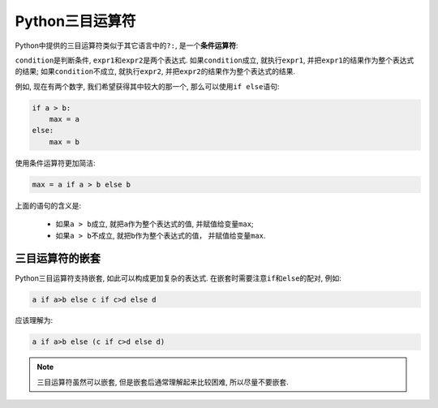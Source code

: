 Python三目运算符
================

Python中提供的三目运算符类似于其它语言中的\ ``?:``\ , 是一个\ **条件运算符**\ :

.. code-block:: python
    :emphasize-lines: 1

    expr1 if condition else expr2

``condition``\ 是判断条件, ``expr1``\ 和\ ``expr2``\ 是两个表达式. 
如果\ ``condition``\ 成立, 就执行\ ``expr1``\ , 并把\ ``expr1``\ 的结果作为整个表达式的结果; 
如果\ ``condition``\ 不成立, 就执行\ ``expr2``\ , 并把\ ``expr2``\ 的结果作为整个表达式的结果.


例如, 现在有两个数字, 我们希望获得其中较大的那一个, 那么可以使用\ ``if else``\ 语句:

.. code-block:: python

    if a > b:
        max = a
    else:
        max = b

使用条件运算符更加简洁:

.. code-block:: python

    max = a if a > b else b

上面的语句的含义是:

    *   如果\ ``a > b``\ 成立, 就把\ ``a``\ 作为整个表达式的值, 并赋值给变量\ ``max``\ ;
    *   如果\ ``a > b``\ 不成立, 就把\ ``b``\ 作为整个表达式的值， 并赋值给变量\ ``max``\ .


三目运算符的嵌套
----------------

Python三目运算符支持嵌套, 如此可以构成更加复杂的表达式. 
在嵌套时需要注意\ ``if``\ 和\ ``else``\ 的配对, 例如:

.. code-block:: python

    a if a>b else c if c>d else d
    
应该理解为:

.. code-block:: python

    a if a>b else (c if c>d else d)


.. note::

    三目运算符虽然可以嵌套, 但是嵌套后通常理解起来比较困难, 所以尽量不要嵌套.

